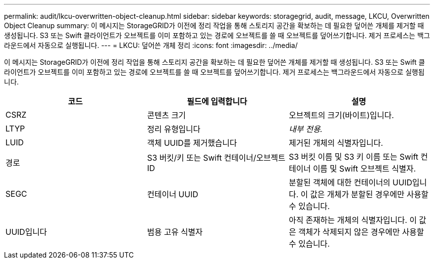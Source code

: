 ---
permalink: audit/lkcu-overwritten-object-cleanup.html 
sidebar: sidebar 
keywords: storagegrid, audit, message, LKCU, Overwritten Object Cleanup 
summary: 이 메시지는 StorageGRID가 이전에 정리 작업을 통해 스토리지 공간을 확보하는 데 필요한 덮어쓴 개체를 제거할 때 생성됩니다. S3 또는 Swift 클라이언트가 오브젝트를 이미 포함하고 있는 경로에 오브젝트를 쓸 때 오브젝트를 덮어쓰기합니다. 제거 프로세스는 백그라운드에서 자동으로 실행됩니다. 
---
= LKCU: 덮어쓴 개체 정리
:icons: font
:imagesdir: ../media/


[role="lead"]
이 메시지는 StorageGRID가 이전에 정리 작업을 통해 스토리지 공간을 확보하는 데 필요한 덮어쓴 개체를 제거할 때 생성됩니다. S3 또는 Swift 클라이언트가 오브젝트를 이미 포함하고 있는 경로에 오브젝트를 쓸 때 오브젝트를 덮어쓰기합니다. 제거 프로세스는 백그라운드에서 자동으로 실행됩니다.

|===
| 코드 | 필드에 입력합니다 | 설명 


 a| 
CSRZ
 a| 
콘텐츠 크기
 a| 
오브젝트의 크기(바이트)입니다.



 a| 
LTYP
 a| 
정리 유형입니다
 a| 
_내부 전용._



 a| 
LUID
 a| 
객체 UUID를 제거했습니다
 a| 
제거된 개체의 식별자입니다.



 a| 
경로
 a| 
S3 버킷/키 또는 Swift 컨테이너/오브젝트 ID
 a| 
S3 버킷 이름 및 S3 키 이름 또는 Swift 컨테이너 이름 및 Swift 오브젝트 식별자.



 a| 
SEGC
 a| 
컨테이너 UUID
 a| 
분할된 객체에 대한 컨테이너의 UUID입니다. 이 값은 개체가 분할된 경우에만 사용할 수 있습니다.



 a| 
UUID입니다
 a| 
범용 고유 식별자
 a| 
아직 존재하는 개체의 식별자입니다. 이 값은 객체가 삭제되지 않은 경우에만 사용할 수 있습니다.

|===
